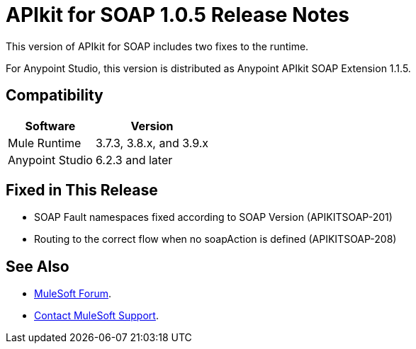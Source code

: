 = APIkit for SOAP 1.0.5 Release Notes

This version of APIkit for SOAP includes two fixes to the runtime.

For Anypoint Studio, this version is distributed as Anypoint APIkit SOAP Extension 1.1.5.

== Compatibility

[%header%autowidth.spread]
|===
|Software |Version
|Mule Runtime |3.7.3, 3.8.x, and 3.9.x
|Anypoint Studio |6.2.3 and later
|===

== Fixed in This Release

* SOAP Fault namespaces fixed according to SOAP Version (APIKITSOAP-201)
* Routing to the correct flow when no soapAction is defined (APIKITSOAP-208)

== See Also

* https://forums.mulesoft.com[MuleSoft Forum].
* https://support.mulesoft.com[Contact MuleSoft Support].
